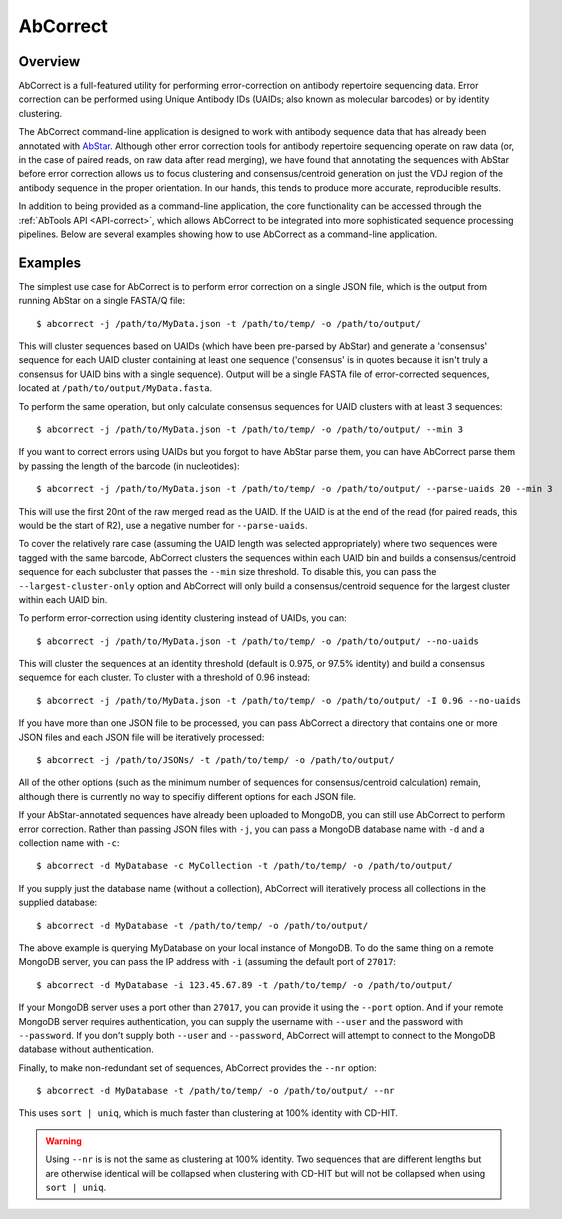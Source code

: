 AbCorrect
=========


Overview
--------

AbCorrect is a full-featured utility for performing error-correction
on antibody repertoire sequencing data. Error correction can be performed
using Unique Antibody IDs (UAIDs; also known as molecular barcodes) or
by identity clustering.

The AbCorrect command-line application is designed to work with antibody
sequence data that has already been annotated with AbStar_. Although other
error correction tools for antibody repertoire sequencing operate on 
raw data (or, in the case
of paired reads, on raw data after read merging), we have found
that annotating the sequences with AbStar before error correction allows us to focus clustering
and consensus/centroid generation on just the VDJ region of the antibody sequence
in the proper orientation. In our hands, this tends to produce more accurate,
reproducible results.

In addition to being provided as a command-line application, the core
functionality can be accessed through the :ref:`AbTools API <API-correct>`,
which allows AbCorrect to be integrated into more sophisticated sequence
processing pipelines. Below are several examples showing how to use AbCorrect 
as a command-line application.


.. _AbStar: https://github.com/briney/abstar/


Examples
--------

The simplest use case for AbCorrect is to perform error correction on a single
JSON file, which is the output from running AbStar on a single FASTA/Q file::

    $ abcorrect -j /path/to/MyData.json -t /path/to/temp/ -o /path/to/output/

This will cluster sequences based on UAIDs (which have been pre-parsed by AbStar)
and generate a 'consensus' sequence for each UAID cluster containing at least one
sequence ('consensus' is in quotes because it isn't truly a consensus for UAID bins
with a single sequence). Output will be a single FASTA file of error-corrected sequences,
located at ``/path/to/output/MyData.fasta``.

To perform the same operation, but only calculate consensus sequences for UAID
clusters with at least 3 sequences::

    $ abcorrect -j /path/to/MyData.json -t /path/to/temp/ -o /path/to/output/ --min 3

If you want to correct errors using UAIDs but you forgot to have AbStar parse them,
you can have AbCorrect parse them by passing the length of the barcode (in 
nucleotides)::

    $ abcorrect -j /path/to/MyData.json -t /path/to/temp/ -o /path/to/output/ --parse-uaids 20 --min 3

This will use the first 20nt of the raw merged read as the UAID. If the UAID is at the end
of the read (for paired reads, this would be the start of R2), use a negative number for
``--parse-uaids``.

To cover the relatively rare case (assuming the UAID length was selected appropriately) where two
sequences were tagged with the same barcode, AbCorrect clusters the sequences within each
UAID bin and builds a consensus/centroid sequence for each subcluster that passes the
``--min`` size threshold. To disable this, you can pass the ``--largest-cluster-only`` option
and AbCorrect will only build a consensus/centroid sequence for the largest cluster within
each UAID bin.

To perform error-correction using identity clustering instead of UAIDs, you can::

    $ abcorrect -j /path/to/MyData.json -t /path/to/temp/ -o /path/to/output/ --no-uaids

This will cluster the sequences at an identity threshold (default is 0.975, or 97.5% identity)
and build a consensus sequemce for each cluster. To cluster with a threshold of 0.96 instead::

    $ abcorrect -j /path/to/MyData.json -t /path/to/temp/ -o /path/to/output/ -I 0.96 --no-uaids

If you have more than one JSON file to be processed, you can pass AbCorrect a directory
that contains one or more JSON files and each JSON file will be iteratively processed::

    $ abcorrect -j /path/to/JSONs/ -t /path/to/temp/ -o /path/to/output/

All of the other options (such as the minimum number of sequences for consensus/centroid 
calculation) remain, although there is currently no way to specifiy different options 
for each JSON file. 


If your AbStar-annotated sequences have already been uploaded to MongoDB, you can still
use AbCorrect to perform error correction. Rather than passing JSON files with ``-j``, you can
pass a MongoDB database name with ``-d`` and a collection name with ``-c``::

    $ abcorrect -d MyDatabase -c MyCollection -t /path/to/temp/ -o /path/to/output/

If you supply just the database name (without a collection), AbCorrect will iteratively process
all collections in the supplied database::

    $ abcorrect -d MyDatabase -t /path/to/temp/ -o /path/to/output/

The above example is querying MyDatabase on your local instance of MongoDB. To do the same 
thing on a remote MongoDB server, you can pass the IP address with ``-i`` (assuming the 
default port of ``27017``::

    $ abcorrect -d MyDatabase -i 123.45.67.89 -t /path/to/temp/ -o /path/to/output/

If your MongoDB server uses a port other than ``27017``, you can provide it using the ``--port`` 
option. And if your remote MongoDB server requires authentication, you can supply the username with
``--user`` and the password with ``--password``. If you don't supply both ``--user`` and 
``--password``, AbCorrect will attempt to connect to the MongoDB database without authentication.

Finally, to make non-redundant set of sequences, AbCorrect provides the ``--nr`` option::

    $ abcorrect -d MyDatabase -t /path/to/temp/ -o /path/to/output/ --nr

This uses ``sort | uniq``, which is much faster than clustering at 100% identity with CD-HIT. 

.. warning::
 
    Using ``--nr`` is is not the same as clustering at 100% identity. Two sequences that are 
    different lengths but are otherwise identical will be collapsed when clustering with CD-HIT 
    but will not be collapsed when using ``sort | uniq``.

